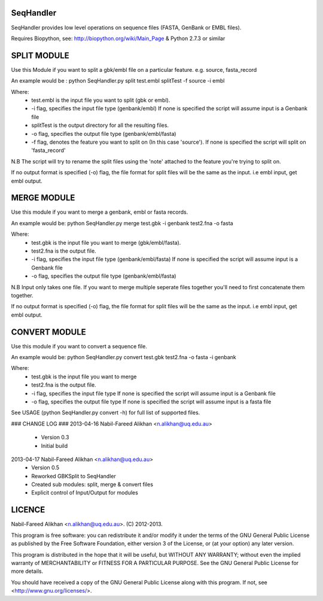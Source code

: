 SeqHandler
========

SeqHandler provides low level operations on sequence files (FASTA, GenBank or 
EMBL files).

Requires Biopython, see: http://biopython.org/wiki/Main_Page 
& Python 2.7.3 or similar

SPLIT MODULE
============
Use this Module if you want to split a gbk/embl file on a particular feature.
e.g. source, fasta_record

An example would be :
python SeqHandler.py split test.embl splitTest -f source -i embl

Where:
    * test.embl is the input file you want to split (gbk or embl). 
    * -i flag, specifies the input file type (genbank/embl)
      If none is specified the script will assume input is a  Genbank file
    * splitTest is the output directory for all the resulting files.
    * -o flag, specifies the output file type (genbank/embl/fasta)
    * -f flag, denotes the feature you want to split on (In this case 
      'source'). If none is specified the script will split on 'fasta_record'

N.B The script will try to rename the split files using the 'note' attached 
to the feature you're trying to split on. 

If no output format is specified (-o) flag, the file format for split files 
will be the same as the input. i.e embl input, get embl output.

MERGE MODULE
============
Use this module if you want to merge a genbank, embl or fasta records. 

An example would be: python SeqHandler.py merge test.gbk -i genbank test2.fna -o fasta

Where:
    * test.gbk is the input file you want to merge (gbk/embl/fasta). 
    * test2.fna is the output file.
    * -i flag, specifies the input file type (genbank/embl/fasta)
      If none is specified the script will assume input is a  Genbank file
    * -o flag, specifies the output file type (genbank/embl/fasta)

N.B Input only takes one file. If you want to merge multiple seperate files
together you'll need to first concatenate them together. 

If no output format is specified (-o) flag, the file format for split files 
will be the same as the input. i.e embl input, get embl output.

CONVERT MODULE
==============
Use this module if you want to convert a sequence file. 

An example would be: 
python SeqHandler.py convert test.gbk test2.fna -o fasta -i genbank

Where:
    * test.gbk is the input file you want to merge
    * test2.fna is the output file.
    * -i flag, specifies the input file type 
      If none is specified the script will assume input is a Genbank file
    * -o flag, specifies the output file type
      If none is specified the script will assume input is a fasta file

See USAGE (python SeqHandler.py convert -h) for full list of supported files.

### CHANGE LOG ### 
2013-04-16 Nabil-Fareed Alikhan <n.alikhan@uq.edu.au>
    * Version 0.3 
    * Initial build
2013-04-17 Nabil-Fareed Alikhan <n.alikhan@uq.edu.au> 
    * Version 0.5 
    * Reworked GBKSplit to SeqHandler
    * Created sub modules: split, merge & convert files
    * Explicit control of Input/Output for modules


LICENCE
=======
Nabil-Fareed Alikhan <n.alikhan@uq.edu.au>. (C) 2012-2013.

This program is free software: you can redistribute it and/or modify
it under the terms of the GNU General Public License as published by
the Free Software Foundation, either version 3 of the License, or
(at your option) any later version.

This program is distributed in the hope that it will be useful,
but WITHOUT ANY WARRANTY; without even the implied warranty of
MERCHANTABILITY or FITNESS FOR A PARTICULAR PURPOSE.  See the
GNU General Public License for more details.

You should have received a copy of the GNU General Public License
along with this program.  If not, see <http://www.gnu.org/licenses/>.

